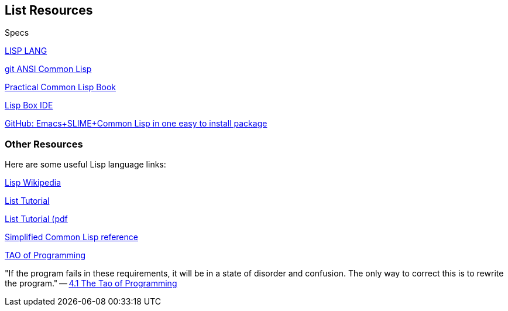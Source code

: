 == List Resources

.Specs
http://lisp-lang.org/[LISP LANG]

https://github.com/LispLang/ansi-spec[git ANSI Common Lisp]

http://www.gigamonkeys.com/book/[Practical Common Lisp Book]

https://common-lisp.net/project/lispbox/[Lisp Box IDE]

https://github.com/andreer/lispbox[GitHub: Emacs+SLIME+Common Lisp in one easy to install package]

=== Other Resources

Here are some useful Lisp language links:

https://en.wikipedia.org/wiki/Lisp_(programming_language)[Lisp Wikipedia]

http://www.tutorialspoint.com/lisp/[List Tutorial]

http://www.tutorialspoint.com/lisp/lisp_tutorial.pdf[List Tutorial (pdf]

http://www.jtra.cz/stuff/lisp/sclr/index.html[Simplified Common Lisp reference]

http://www.mit.edu/~xela/tao.html[TAO of Programming]

"If the program fails in these requirements, it will be in a state of disorder and confusion. The only way to
correct this is to rewrite the program." -- http://www.mit.edu/~xela/tao.html[4.1 The Tao of Programming]

